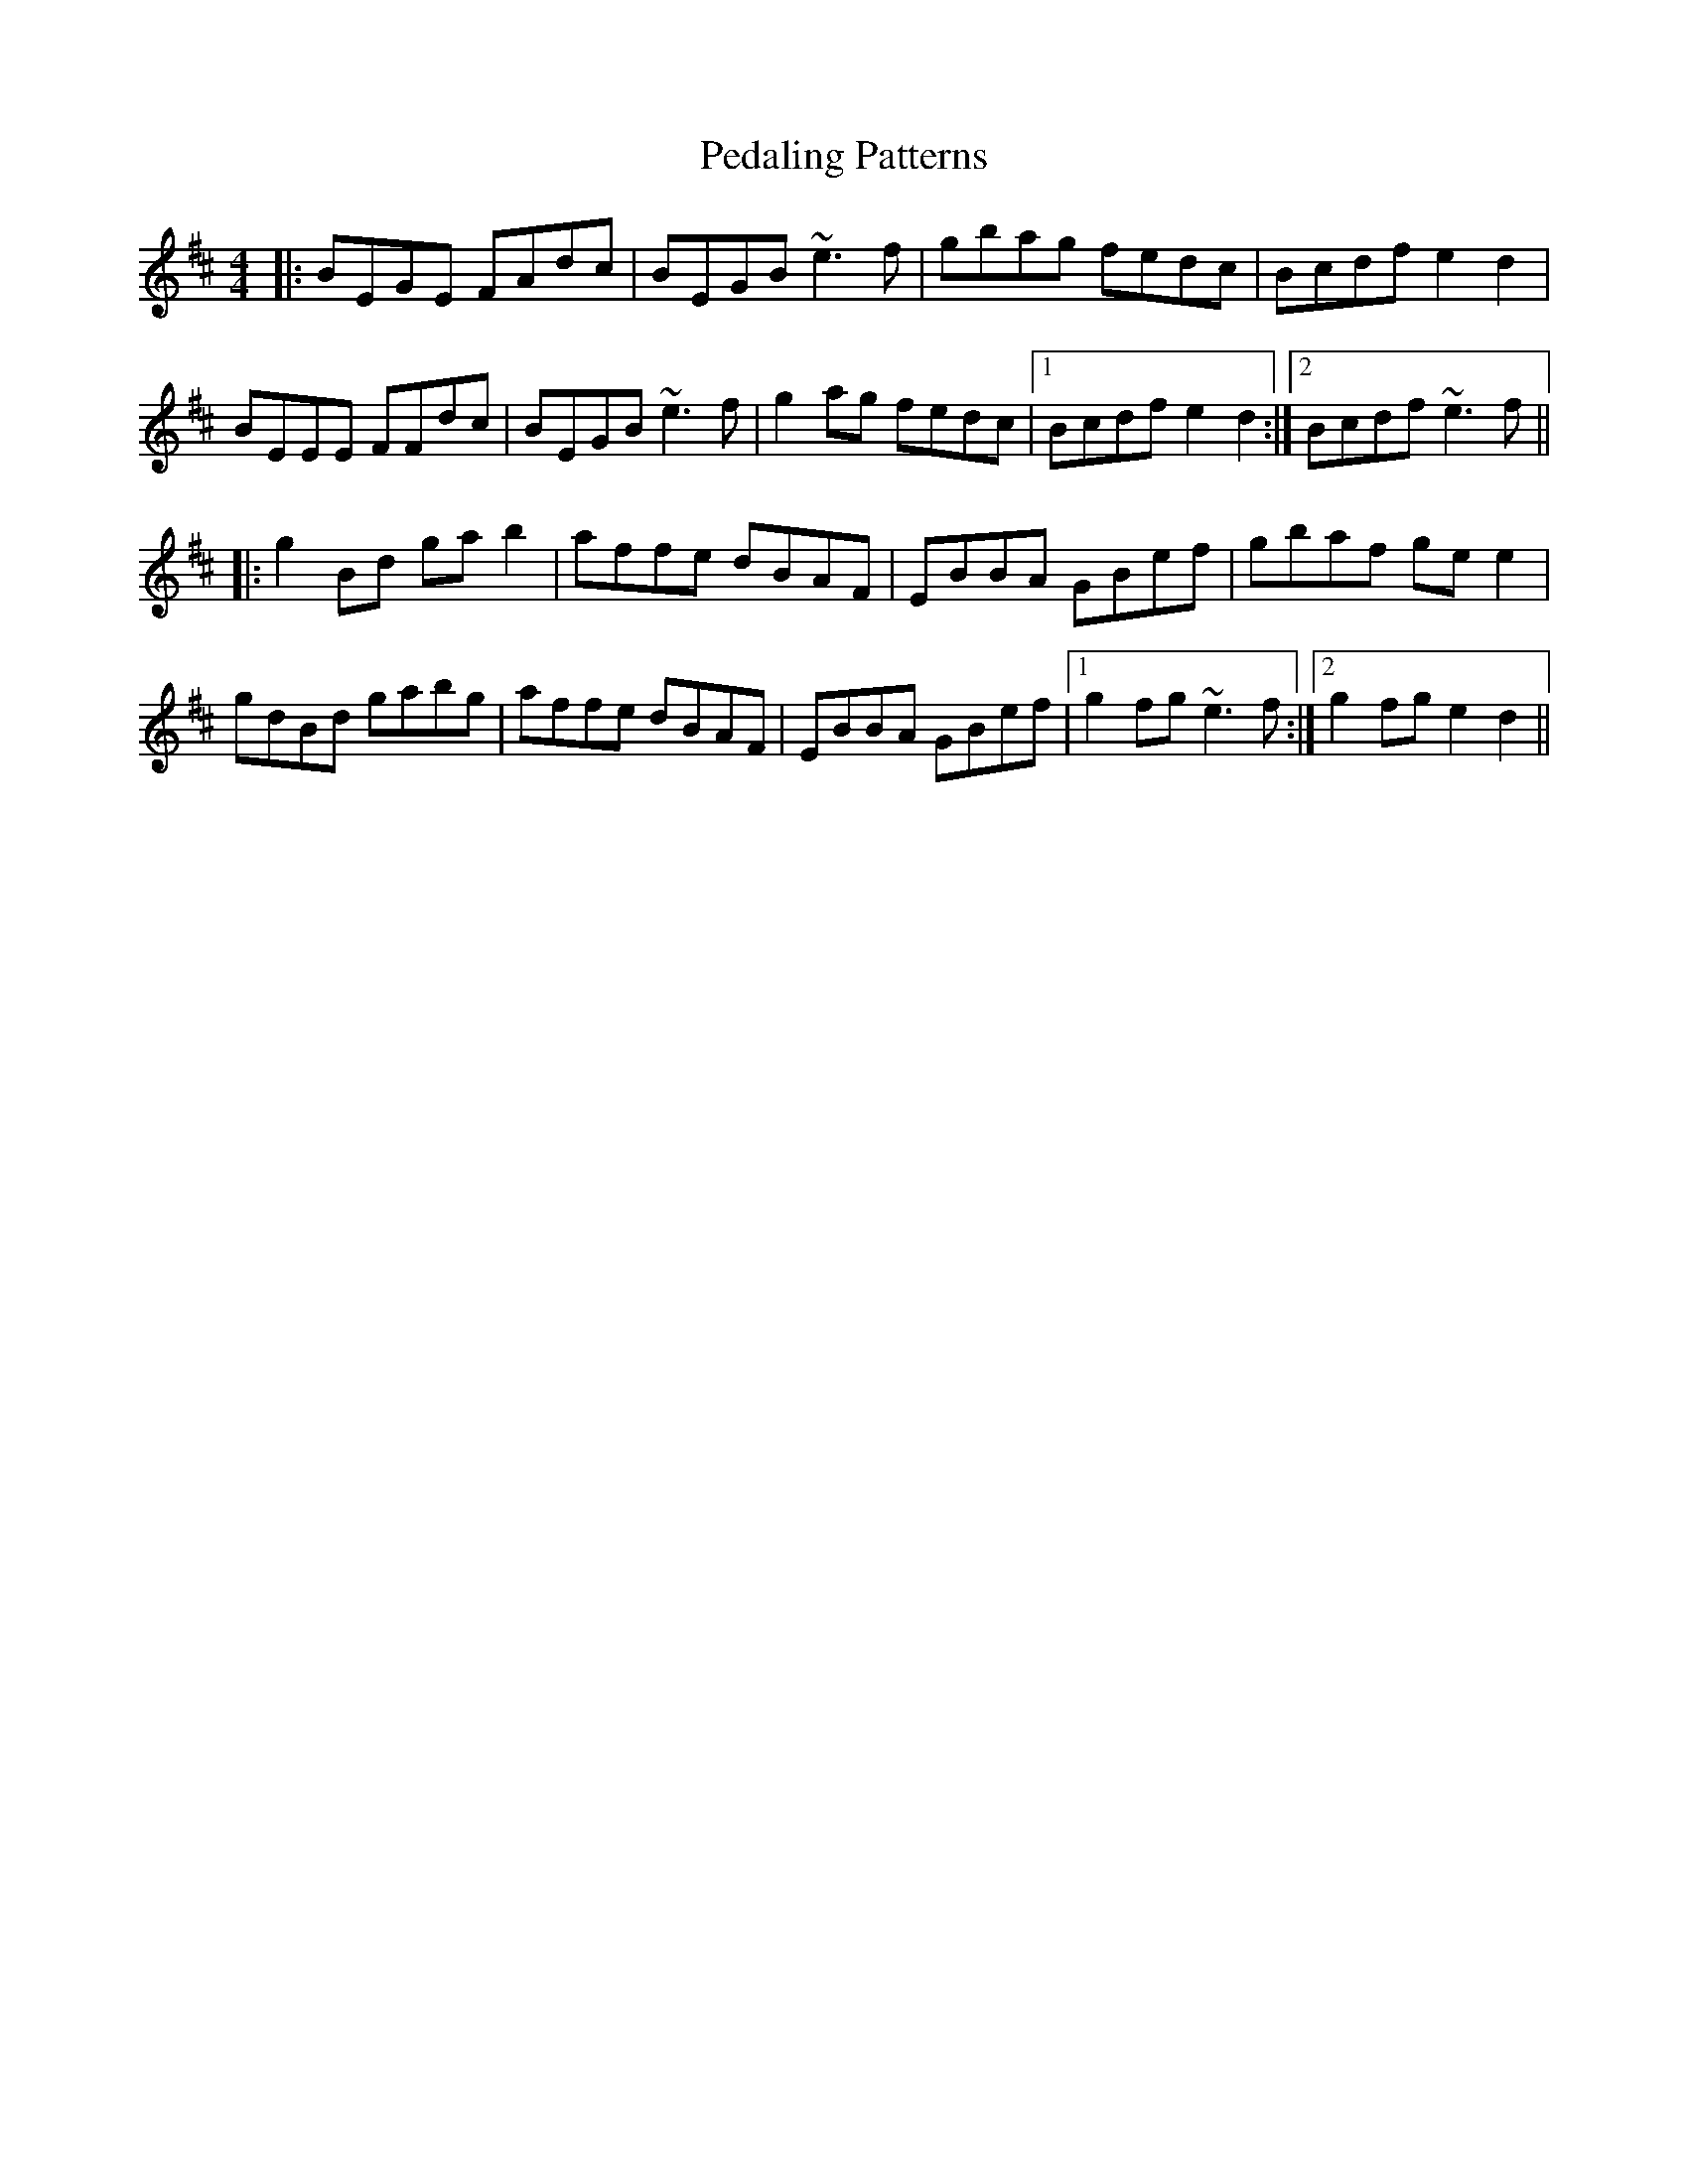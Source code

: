 X: 31975
T: Pedaling Patterns
R: barndance
M: 4/4
K: Edorian
|:BEGE FAdc|BEGB ~e3f|gbag fedc|Bcdf e2 d2|
BEEE FFdc|BEGB ~e3f|g2 ag fedc|1 Bcdf e2 d2:|2 Bcdf ~e3f||
|:g2 Bd ga b2|affe dBAF|EBBA GBef|gbaf ge e2|
gdBd gabg|affe dBAF|EBBA GBef|1 g2 fg ~e3f:|2 g2 fg e2 d2||

